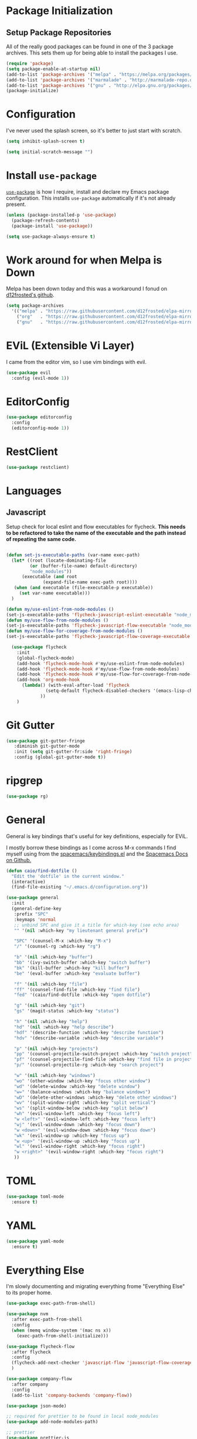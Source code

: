 
* Package Initialization

** Setup Package Repositories

All of the really good packages can be found in one of the 3 package archives. This sets them up for being able to install the packages I use.

#+BEGIN_SRC emacs-lisp
    (require 'package)
    (setq package-enable-at-startup nil)
    (add-to-list 'package-archives '("melpa" . "https://melpa.org/packages/"))
    (add-to-list 'package-archives '("marmalade" . "http://marmalade-repo.org/packages/"))
    (add-to-list 'package-archives '("gnu" . "http://elpa.gnu.org/packages/"))
    (package-initialize)
#+END_SRC

* Configuration

I've never used the splash screen, so it's better to just start with scratch.

#+BEGIN_SRC emacs-lisp
(setq inhibit-splash-screen t)
#+END_SRC

#+BEGIN_SRC emacs-lisp
  (setq initial-scratch-message "")
#+END_SRC

* Install =use-package=

[[https://github.com/jwiegley/use-package][=use-package=]] is how I require, install and declare my Emacs package configuration. This installs =use-package= automatically if it's not already present.


#+BEGIN_SRC emacs-lisp
  (unless (package-installed-p 'use-package)
    (package-refresh-contents)
    (package-install 'use-package))

  (setq use-package-always-ensure t)
#+END_SRC

* Work around for when Melpa is Down

Melpa has been down today and this was a workaround I fonud on [[https://github.com/d12frosted/elpa-mirror][d12frosted's github]].

#+BEGIN_SRC emacs-lisp :tangle no
  (setq package-archives
	'(("melpa" . "https://raw.githubusercontent.com/d12frosted/elpa-mirror/master/melpa/")
	  ("org"   . "https://raw.githubusercontent.com/d12frosted/elpa-mirror/master/org/")
	  ("gnu"   . "https://raw.githubusercontent.com/d12frosted/elpa-mirror/master/gnu/")))
#+END_SRC

* EViL (Extensible Vi Layer)

I came from the editor vim, so I use vim bindings with evil.

#+BEGIN_SRC emacs-lisp
    (use-package evil
      :config (evil-mode 1))
#+END_SRC

* EditorConfig
#+BEGIN_SRC emacs-lisp
  (use-package editorconfig
    :config
    (editorconfig-mode 1))
#+END_SRC
* RestClient

#+BEGIN_SRC emacs-lisp
  (use-package restclient)

#+END_SRC

* Languages

** Javascript

Setup check for local eslint and flow executables for flycheck. *This needs to be refactored to take the name of the executable and the path instead of repeating the same code.*

#+BEGIN_SRC emacs-lisp

  (defun set-js-executable-paths (var-name exec-path)
    (let* ((root (locate-dominating-file
		   (or (buffer-file-name) default-directory)
		   "node_modules"))
	    (executable (and root
			    (expand-file-name exec-path root))))
	 (when (and executable (file-executable-p executable))
	   (set var-name executable)))
    )
  
  (defun my/use-eslint-from-node-modules ()
  (set-js-executable-paths 'flycheck-javascript-eslint-executable "node_modules/eslint/bin/eslint.js"))
  (defun my/use-flow-from-node-modules ()
  (set-js-executable-paths 'flycheck-javascript-flow-executable "node_modules/.bin/flow"))
  (defun my/use-flow-for-coverage-from-node-modules ()
  (set-js-executable-paths 'flycheck-javascript-flow-coverage-executable "node_modules/.bin/flow"))
 
    (use-package flycheck
      :init
      (global-flycheck-mode)
      (add-hook 'flycheck-mode-hook #'my/use-eslint-from-node-modules)
      (add-hook 'flycheck-mode-hook #'my/use-flow-from-node-modules)
      (add-hook 'flycheck-mode-hook #'my/use-flow-for-coverage-from-node-modules)
      (add-hook 'org-mode-hook
		(lambda() (with-eval-after-load 'flycheck
			     (setq-default flycheck-disabled-checkers '(emacs-lisp-checkdoc)))
			   ))
      )
#+END_SRC

* Git Gutter

#+BEGIN_SRC emacs-lisp
  (use-package git-gutter-fringe
     :diminish git-gutter-mode
     :init (setq git-gutter-fr:side 'right-fringe)
     :config (global-git-gutter-mode t))
#+END_SRC
* ripgrep
#+BEGIN_SRC emacs-lisp
  (use-package rg)
#+END_SRC
* General
General is key bindings that's useful for key definitions, especially for EViL.

I mostly borrow these bindings as I come across M-x commands I find myself using from the [[https://github.com/syl20bnr/spacemacs/blob/c7a103a772d808101d7635ec10f292ab9202d9ee/layers/%2Bdistributions/spacemacs-base/keybindings.el][spacemacs/keybindings.el]] and the [[https://github.com/syl20bnr/spacemacs/blob/master/doc/DOCUMENTATION.org#discovering][Spacemacs Docs on Github.]]

#+BEGIN_SRC emacs-lisp
  (defun caio/find-dotfile ()
    "Edit the 'dotfile' in the current window."
    (interactive)
    (find-file-existing "~/.emacs.d/configuration.org"))

  (use-package general
    :init
    (general-define-key
     :prefix "SPC"
     :keymaps 'normal
     ;; unbind SPC and give it a title for which-key (see echo area)
     "" '(nil :which-key "my lieutenant general prefix")

     "SPC" '(counsel-M-x :which-key "M-x")
     "/" '(counsel-rg :which-key "rg")

     "b" '(nil :which-key "buffer")
     "bb" '(ivy-switch-buffer :which-key "switch buffer")
     "bk" '(kill-buffer :which-key "kill buffer")
     "be" '(eval-buffer :which-key "evaluate buffer")

     "f" '(nil :which-key "file")
     "ff" '(counsel-find-file :which-key "find file")
     "fed" '(caio/find-dotfile :whick-key "open dotfile")

     "g" '(nil :which-key "git")
     "gs" '(magit-status :which-key "status")

     "h" '(nil :which-key "help")
     "hd" '(nil :which-key "help describe")
     "hdf" '(describe-function :which-key "describe function")
     "hdv" '(describe-variable :which-key "describe variable")

     "p" '(nil :which-key "projects")
     "pp" '(counsel-projectile-switch-project :which-key "switch project")
     "pf" '(counsel-projectile-find-file :which-key "find file in project")
     "p/" '(counsel-projectile-rg :which-key "search project")

     "w" '(nil :which-key "windows")
     "wo" '(other-window :which-key "focus other window")
     "wd" '(delete-window :which-key "delete window")
     "w=" '(balance-windows :which-key "balance windows")
     "wD" '(delete-other-windows :which-key "delete other windows")
     "wv" '(split-window-right :which-key "split vertical")
     "ws" '(split-window-below :which-key "split below")
     "wh" '(evil-window-left :which-key "focus left")
     "w <left>" '(evil-window-left :which-key "focus left")
     "wj" '(evil-window-down :which-key "focus down")
     "w <down>" '(evil-window-down :which-key "focus down")
     "wk" '(evil-window-up :which-key "focus up")
     "w <up>" '(evil-window-up :which-key "focus up")
     "wl" '(evil-window-right :which-key "focus right")
     "w <right>" '(evil-window-right :which-key "focus right")
     ))
#+END_SRC

* TOML
#+BEGIN_SRC emacs-lisp
  (use-package toml-mode
    :ensure t)
#+END_SRC
* YAML
#+BEGIN_SRC emacs-lisp
  (use-package yaml-mode
    :ensure t)
#+END_SRC
* Everything Else

I'm slowly documenting and migrating everything frome "Everything Else" to its proper home.

#+BEGIN_SRC emacs-lisp
  (use-package exec-path-from-shell)

  (use-package nvm
    :after exec-path-from-shell
    :config
    (when (memq window-system '(mac ns x))
      (exec-path-from-shell-initialize)))

  (use-package flycheck-flow
    :after flycheck
    :config
    (flycheck-add-next-checker 'javascript-flow 'javascript-flow-coverage)
    )

  (use-package company-flow
    :after company
    :config
    (add-to-list 'company-backends 'company-flow))

  (use-package json-mode)

  ;; required for prettier to be found in local node_modules
  (use-package add-node-modules-path)

  ;; prettier
  (use-package prettier-js
    :after (add-node-modules-path)
    :config
    (add-hook 'js-mode-hook #'add-node-modules-path)
    (add-hook 'js-mode-hook #'prettier-js-mode))


  (use-package company
    :config
    (set (make-local-variable 'company-backends) '(company-files))
    (add-hook 'after-init-hook 'global-company-mode))

  ;; markdown support
  (use-package markdown-mode
    :mode (("README\\.md\\'" . gfm-mode)
	   ("\\.md\\'" . markdown-mode)
	   ("\\.markdown\\'" . markdown-mode))
    :init (setq markdown-command "multimarkdown"))

  (use-package homebrew-mode)

  (use-package web-mode)

  ;; lua support
  (use-package lua-mode)

  ;; git support
  (use-package magit)

  (use-package github-browse-file)

  ;; project management
  (use-package projectile
    :init (projectile-global-mode))

  (use-package ivy
    :config (ivy-mode 1))

  (use-package swiper
    :config (global-set-key (kbd "C-s") 'swiper))

  (use-package counsel
    :config
    (global-set-key (kbd "M-x") 'counsel-M-x)
    (global-set-key (kbd "C-x C-f") 'counsel-find-file)
    (global-set-key (kbd "<f1> f") 'counsel-describe-function)
    (global-set-key (kbd "<f1> v") 'counsel-describe-variable)
    (global-set-key (kbd "<f1> l") 'counsel-find-library)
    (global-set-key (kbd "<f2> i") 'counsel-info-lookup-symbol)
    (global-set-key (kbd "<f2> u") 'counsel-unicode-char))

  (use-package counsel-projectile
    :config (counsel-projectile-mode 1))

  (use-package undo-tree)

  (use-package diminish
    :config
    (diminish 'flycheck-mode)
    (diminish 'projectile-mode)
    (diminish 'undo-tree-mode)
    (diminish 'which-key-mode)
    (diminish 'evil-org-mode)
    (diminish 'org-mode)
    (diminish 'rainbow-mode))


  ;; https://github.com/justbur/emacs-which-key
  (use-package which-key
    :config
    (which-key-mode)
    (setq which-key-idle-delay .3)
    ) 

	  ;;;;;; UI ;;;;;;

  (if (fboundp 'menu-bar-mode) (menu-bar-mode -1))
  (if (fboundp 'scroll-bar-mode) (scroll-bar-mode -1))
  (if (fboundp 'tool-bar-mode) (tool-bar-mode -1))


  ;; detach the UI customization that gets appended to the file every save http://emacsblog.org/2008/12/06/quick-tip-detaching-the-custom-file/
  (setq custom-file (make-temp-file "emacs-custom"))

  ;; bind escape to keyboard escape (so I don't have to gg when in the mini-buffer, acts more like vim
  (global-set-key (kbd "<escape>")      'keyboard-escape-quit)

  ;; disable creating backup~ files
  (setq make-backup-files nil) 
  ;; disable creating #autosave# files
  (setq auto-save-default nil) 

  (show-paren-mode 1)
  (add-hook 'prog-mode-hook 'electric-pair-local-mode)

  (setq truncate-lines t word-wrap nil)

  (setq ring-bell-function 'ignore) ;; the bell annoys the h*ck out of me, turn it off

    ;;; org
  (use-package evil-org)
  (use-package ob-http)

  (org-babel-do-load-languages
   'org-babel-load-languages
   '((http       . t)
     (shell      . t)
     (js         . t)
     (emacs-lisp . t)
     (python . t)
     ))

  (global-set-key (kbd "C-c c") 'org-capture)
  (setq org-export-coding-system 'utf-8)

  ;; for emacs-plus as a way to have a more seamless application window
  (add-to-list 'default-frame-alist
	       '(ns-transparent-titlebar . t))
  (add-to-list 'default-frame-alist
	       '(ns-appearance . dark))

  (defalias 'yes-or-no-p 'y-or-n-p)

  ;; display line numbers
  (global-display-line-numbers-mode 1)


  (add-to-list 'load-path "~/src/github.com/chaseadamsio/dotfiles/emacs.d/argon.el")
  (add-to-list 'custom-theme-load-path "~/src/github.com/chaseadamsio/dotfiles/emacs.d/themes")
  (load-theme 'argon t)

  (set-face-attribute 'default nil :family "Fira Code" :height 120)
#+END_SRC

#+BEGIN_SRC emacs-lisp
  (defface flow-fix-me-comment '((t (:foreground "#ff0000"))) "Red")

  (font-lock-add-keywords
   'js-mode '(("// $FlowFixMe" 0 'flow-fix-me-comment t)))


#+END_SRC
